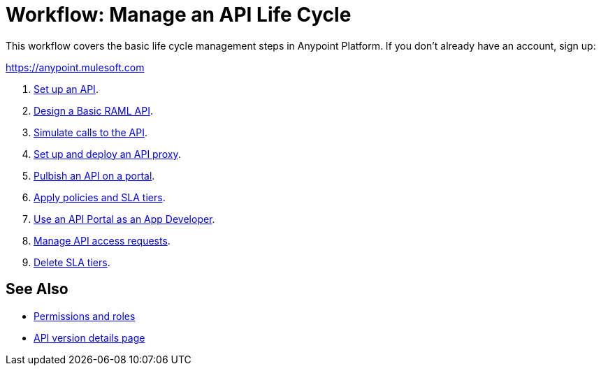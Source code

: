 = Workflow: Manage an API Life Cycle
:keywords: walkthrough, api, tutorial

This workflow covers the basic life cycle management steps in Anypoint Platform. If you don't already have an account, sign up:

https://anypoint.mulesoft.com

. link:/api-manager/tutorial-set-up-an-api[Set up an API].
. link:/api-manager/design-raml-api-task[Design a Basic RAML API].
. link:/api-manager/simulate-api-task[Simulate calls to the API].
. link:/api-manager/tutorial-set-up-and-deploy-an-api-proxy[Set up and deploy an API proxy].
. link:/api-manager/tutorial-create-an-api-portal[Pulbish an API on a portal].
. link:/api-manager/tutorial-manage-an-api[Apply policies and SLA tiers].
. link:/api-manager/tutorial-use-a-portal-as-an-app-developer[Use an API Portal as an App Developer].
. link:/api-manager/tutorial-manage-consuming-applications[Manage API access requests].
. link:/api-manager/delete-sla-tier-task[Delete SLA tiers].

== See Also

* link:/access-management/roles[Permissions and roles]
* link:/api-manager/tutorial-set-up-and-deploy-an-api-proxy[API version details page]